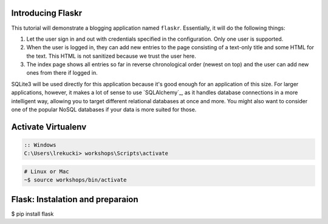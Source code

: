
Introducing Flaskr
==================

This tutorial will demonstrate a blogging application named ``flaskr``.  Essentially, it will do the
following things:

1. Let the user sign in and out with credentials specified in the
   configuration.  Only one user is supported.
2. When the user is logged in, they can add new entries to the page
   consisting of a text-only title and some HTML for the text.  This HTML
   is not sanitized because we trust the user here.
3. The index page shows all entries so far in reverse chronological order
   (newest on top) and the user can add new ones from there if logged in.

SQLite3 will be used directly for this application because it's good enough
for an application of this size.  For larger applications, however,
it makes a lot of sense to use `SQLAlchemy`_, as it handles database
connections in a more intelligent way, allowing you to target different
relational databases at once and more.  You might also want to consider
one of the popular NoSQL databases if your data is more suited for those.


Activate Virtualenv
===================

.. code-block:: bat

    :: Windows
    C:\Users\lrekucki> workshops\Scripts\activate

.. code-block:: sh

    # Linux or Mac
    ~$ source workshops/bin/activate

    
Flask: Instalation and preparaion
=================================

$ pip install flask

